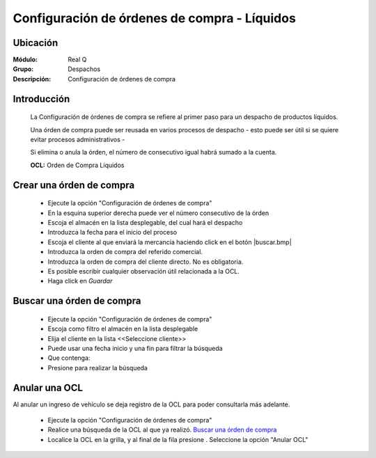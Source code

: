 =============================================
Configuración de órdenes de compra - Líquidos
=============================================

Ubicación
---------

:Módulo:
 Real Q

:Grupo:
 Despachos

:Descripción:
  Configuración de órdenes de compra


Introducción
------------
	
	La Configuración de órdenes de compra se refiere al primer paso para un despacho de productos líquidos.

	Una órden de compra puede ser reusada en varios procesos de despacho - esto puede ser útil si se quiere evitar procesos administrativos -

	Si elimina o anula la órden, el número de consecutivo igual habrá sumado a la cuenta.

	**OCL:** Orden de Compra Líquidos

Crear una órden de compra 
-------------------------
	
	- Ejecute la opción "Configuración de órdenes de compra"
	- En la esquina superior derecha puede ver el número consecutivo de la órden
	- Escoja el almacén en la lista desplegable, del cual hará el despacho
	- Introduzca la fecha para el inicio del proceso 
	- Escoja el cliente al que enviará la mercancía haciendo click en el botón |buscar.bmp|
	- Introduzca la orden de compra del referido comercial. 
	- Introduzca la orden de compra del cliente directo. No es obligatoria.
	- Es posible escribir cualquier observación útil relacionada a la OCL.
	- Haga click en |save.bmp| *Guardar*

Buscar una órden de compra
--------------------------
	
	- Ejecute la opción "Configuración de órdenes de compra"
	- Escoja como filtro el almacén en la lista desplegable
	- Elija el cliente en la lista <<Seleccione cliente>>
	- Puede usar una fecha inicio y una fin para filtrar la búsqueda
	- Que contenga:
	- Presione |btn_ok.bmp| para realizar la búsqueda


Anular una OCL
--------------

Al anular un ingreso de vehículo se deja registro de la OCL para poder consultarla más adelante.

	- Ejecute la opción "Configuración de órdenes de compra"
	- Realice una búsqueda de la OCL al que ya realizó. `Buscar una órden de compra`_
	- Localice la OCL en la grilla, y al final de la fila presione |export1.gif|. Seleccione la opción "Anular OCL"


.. |export1.gif| image:: ../../../_images/generales/export1.gif
.. |pdf_logo.gif| image:: ../../../_images/generales/pdf_logo.gif
.. |excel.bmp| image:: ../../../_images/generales/excel.bmp
.. |codbar.png| image:: ../../../_images/generales/codbar.png
.. |printer_q.bmp| image:: ../../../_images/generales/printer_q.bmp
.. |calendaricon.gif| image:: ../../../_images/generales/calendaricon.gif
.. |gear.bmp| image:: ../../../_images/generales/gear.bmp
.. |openfolder.bmp| image:: ../../../_images/generales/openfold.bmp
.. |library_listview.bmp| image:: ../../../_images/generales/library_listview.png
.. |plus.bmp| image:: ../../../_images/generales/plus.bmp
.. |wzedit.bmp| image:: ../../../_images/generales/wzedit.bmp
.. |buscar.bmp| image::../../../_images/generales/buscar.bmp
.. |delete.bmp| image:: ../../../_images/generales/delete.bmp
.. |btn_ok.bmp| image:: ../../../_images/generales/btn_ok.bmp
.. |refresh.bmp| image:: ../../../_images/generales/refresh.bmp
.. |descartar.bmp| image:: ../../../_images/generales/descartar.bmp
.. |save.bmp| image:: ../../../_images/generales/save.bmp
.. |wznew.bmp| image:: ../../../_images/generales/wznew.bmp
